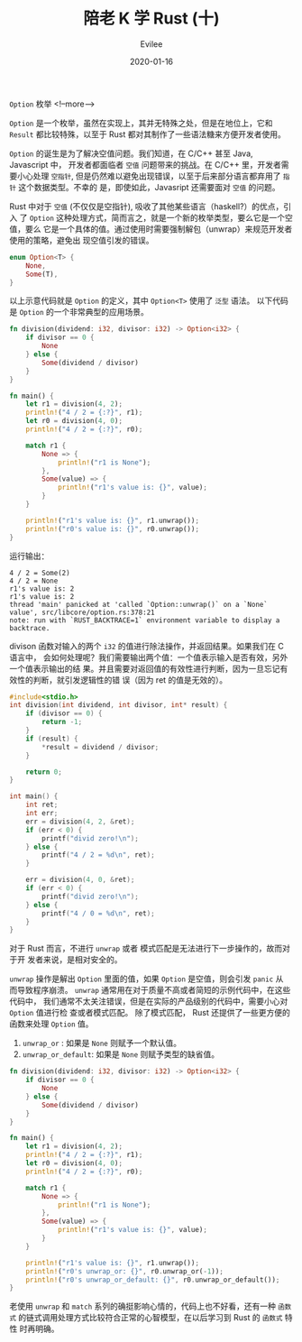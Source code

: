 #+STARTUP: inlineimages content
#+AUTHOR: Evilee
#+LANGUAGE: zh-CN
#+OPTIONS: creator:t toc:nil num:t
#+PROPERTY: header-args :eval no
#+HUGO_CUSTOM_FRONT_MATTTER: :authorbox true :comments true :toc false :mathjax true
#+HUGO_AUTO_SET_LASTMOD: f
#+HUGO_BASE_DIR: ../../../
#+DATE: 2020-01-16
#+HUGO_SECTION: blog
#+HUGO_CATEGORIES: 计算机
#+HUGO_TAGS: Rust
#+TITLE: 陪老 K 学 Rust (十)
#+HUGO_DRAFT: false

~Option~ 枚举
<!--more-->

~Option~ 是一个枚举，虽然在实现上，其并无特殊之处，但是在地位上，它和 ~Result~
都比较特殊，以至于 Rust 都对其制作了一些语法糖来方便开发者使用。

~Option~ 的诞生是为了解决空值问题。我们知道，在 C/C++ 甚至 Java, Javascript 中，
开发者都面临者 =空值= 问题带来的挑战。在 C/C++ 里，开发者需要小心处理 =空指针=,
但是仍然难以避免出现错误，以至于后来部分语言都弃用了 =指针= 这个数据类型。不幸的
是，即使如此，Javasript 还需要面对 =空值= 的问题。

Rust 中对于 =空值= (不仅仅是空指针), 吸收了其他某些语言（haskell?）的优点，引入
了 ~Option~ 这种处理方式，简而言之，就是一个新的枚举类型，要么它是一个空值，要么
它是一个具体的值。通过使用时需要强制解包（unwrap）来规范开发者使用的策略，避免出
现空值引发的错误。

#+BEGIN_SRC rust
enum Option<T> {
    None,
    Some(T),
}
#+END_SRC

以上示意代码就是 ~Option~ 的定义，其中 ~Option<T>~ 使用了 =泛型= 语法。 以下代码
是 ~Option~ 的一个非常典型的应用场景。
#+BEGIN_SRC rust
fn division(dividend: i32, divisor: i32) -> Option<i32> {
    if divisor == 0 {
        None
    } else {
        Some(dividend / divisor)
    }
}

fn main() {
    let r1 = division(4, 2);
    println!("4 / 2 = {:?}", r1);
    let r0 = division(4, 0);
    println!("4 / 2 = {:?}", r0);

    match r1 {
        None => {
            println!("r1 is None");
        },
        Some(value) => {
            println!("r1's value is: {}", value);
        }
    }

    println!("r1's value is: {}", r1.unwrap());
    println!("r0's value is: {}", r0.unwrap());
}
#+END_SRC
运行输出：
#+BEGIN_EXAMPLE
4 / 2 = Some(2)
4 / 2 = None
r1's value is: 2
r1's value is: 2
thread 'main' panicked at 'called `Option::unwrap()` on a `None` value', src/libcore/option.rs:378:21
note: run with `RUST_BACKTRACE=1` environment variable to display a backtrace.
#+END_EXAMPLE

divison 函数对输入的两个 ~i32~ 的值进行除法操作，并返回结果。如果我们在 C 语言中，
会如何处理呢？我们需要输出两个值：一个值表示输入是否有效，另外一个值表示输出的结
果。并且需要对返回值的有效性进行判断，因为一旦忘记有效性的判断，就引发逻辑性的错
误（因为 ret 的值是无效的）。
#+BEGIN_SRC c
#include<stdio.h>
int division(int dividend, int divisor, int* result) {
    if (divisor == 0) {
        return -1;
    }
    if (result) {
        *result = dividend / divisor;
    }

    return 0;
}

int main() {
    int ret;
    int err;
    err = division(4, 2, &ret);
    if (err < 0) {
        printf("divid zero!\n");
    } else {
        printf("4 / 2 = %d\n", ret);
    }

    err = division(4, 0, &ret);
    if (err < 0) {
        printf("divid zero!\n");
    } else {
        printf("4 / 0 = %d\n", ret);
    }
}
#+END_SRC

对于 Rust 而言，不进行 ~unwrap~ 或者 模式匹配是无法进行下一步操作的，故而对于开
发者来说，是相对安全的。

~unwrap~ 操作是解出 ~Option~ 里面的值，如果 ~Option~ 是空值，则会引发 ~panic~ 从
而导致程序崩溃。 ~unwrap~ 通常用在对于质量不高或者简短的示例代码中，在这些代码中，
我们通常不太关注错误，但是在实际的产品级别的代码中，需要小心对 ~Option~ 值进行检
查或者模式匹配。 除了模式匹配， Rust 还提供了一些更方便的函数来处理 ~Option~ 值。
1. ~unwrap_or~ : 如果是 ~None~ 则赋予一个默认值。
2. ~unwrap_or_default~: 如果是 ~None~ 则赋予类型的缺省值。
#+BEGIN_SRC rust
fn division(dividend: i32, divisor: i32) -> Option<i32> {
    if divisor == 0 {
        None
    } else {
        Some(dividend / divisor)
    }
}

fn main() {
    let r1 = division(4, 2);
    println!("4 / 2 = {:?}", r1);
    let r0 = division(4, 0);
    println!("4 / 2 = {:?}", r0);

    match r1 {
        None => {
            println!("r1 is None");
        },
        Some(value) => {
            println!("r1's value is: {}", value);
        }
    }

    println!("r1's value is: {}", r1.unwrap());
    println!("r0's unwrap_or: {}", r0.unwrap_or(-1));
    println!("r0's unwrap_or_default: {}", r0.unwrap_or_default());
}
#+END_SRC

老使用 ~unwrap~ 和 ~match~ 系列的确挺影响心情的，代码上也不好看，还有一种 =函数
式= 的链式调用处理方式比较符合正常的心智模型，在以后学习到 Rust 的 =函数式= 特性
时再明确。
